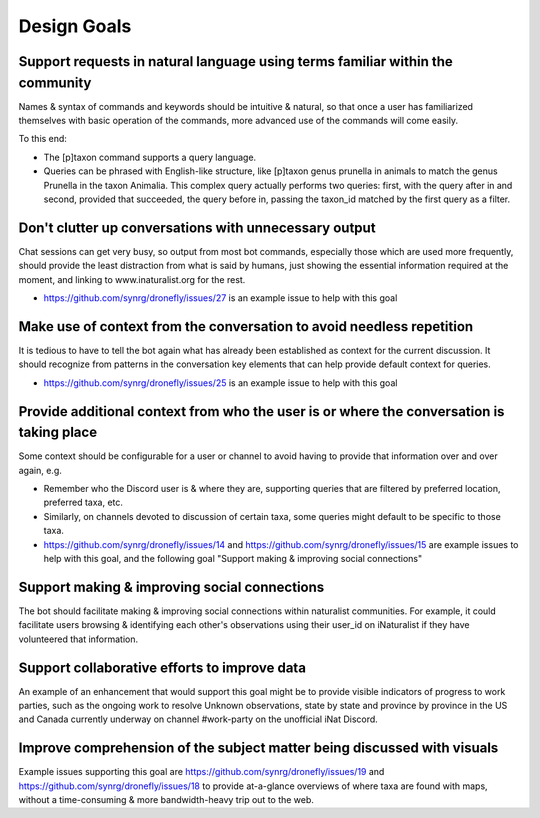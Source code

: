 .. Design Goals

.. role:: python(code)
    :language: python

============
Design Goals
============

------------------------------------------------------------------------------
Support requests in natural language using terms familiar within the community
------------------------------------------------------------------------------

Names & syntax of commands and keywords should be intuitive & natural, so that
once a user has familiarized themselves with basic operation of the commands,
more advanced use of the commands will come easily.

To this end:

- The [p]taxon command supports a query language.
- Queries can be phrased with English-like structure, like [p]taxon genus
  prunella in animals to match the genus Prunella in the taxon Animalia. This
  complex query actually performs two queries: first, with the query after in
  and second, provided that succeeded, the query before in, passing the
  taxon_id matched by the first query as a filter.

------------------------------------------------------
Don't clutter up conversations with unnecessary output
------------------------------------------------------

Chat sessions can get very busy, so output from most bot commands, especially
those which are used more frequently, should provide the least distraction
from what is said by humans, just showing the essential information required
at the moment, and linking to www.inaturalist.org for the rest.

- https://github.com/synrg/dronefly/issues/27 is an example issue to help with this goal

----------------------------------------------------------------------
Make use of context from the conversation to avoid needless repetition
----------------------------------------------------------------------

It is tedious to have to tell the bot again what has already been established
as context for the current discussion. It should recognize from patterns in the
conversation key elements that can help provide default context for queries.

- https://github.com/synrg/dronefly/issues/25 is an example issue to help with this goal

-----------------------------------------------------------------------------------------
Provide additional context from who the user is or where the conversation is taking place
-----------------------------------------------------------------------------------------

Some context should be configurable for a user or channel to avoid having to
provide that information over and over again, e.g.

- Remember who the Discord user is & where they are, supporting queries that
  are filtered by preferred location, preferred taxa, etc.
- Similarly, on channels devoted to discussion of certain taxa, some queries
  might default to be specific to those taxa.
- https://github.com/synrg/dronefly/issues/14 and
  https://github.com/synrg/dronefly/issues/15 are example issues to help with
  this goal, and the following goal "Support making & improving social
  connections"

---------------------------------------------
Support making & improving social connections
---------------------------------------------

The bot should facilitate making & improving social connections within
naturalist communities. For example, it could facilitate users browsing &
identifying each other's observations using their user_id on iNaturalist if
they have volunteered that information.

---------------------------------------------
Support collaborative efforts to improve data
---------------------------------------------

An example of an enhancement that would support this goal might be to provide
visible indicators of progress to work parties, such as the ongoing work to
resolve Unknown observations, state by state and province by province in the US
and Canada currently underway on channel #work-party on the unofficial iNat
Discord.

------------------------------------------------------------------------
Improve comprehension of the subject matter being discussed with visuals
------------------------------------------------------------------------

Example issues supporting this goal are
https://github.com/synrg/dronefly/issues/19 and
https://github.com/synrg/dronefly/issues/18 to provide at-a-glance overviews of
where taxa are found with maps, without a time-consuming & more bandwidth-heavy
trip out to the web.
